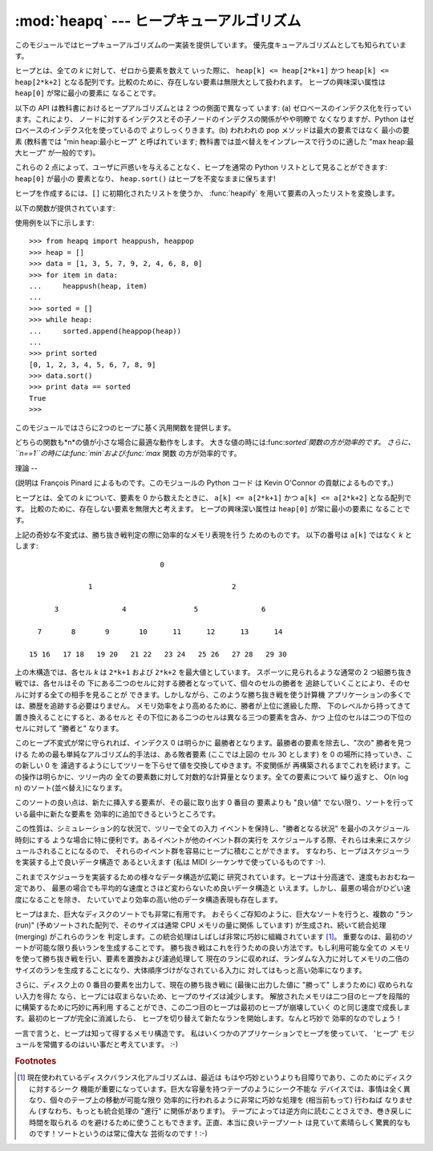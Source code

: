 
:mod:`heapq` --- ヒープキューアルゴリズム
=============================

.. module:: heapq
   :synopsis: ヒープキュー (別名優先度キュー) アルゴリズム。
.. moduleauthor:: Kevin O'Connor
.. sectionauthor:: Guido van Rossum <guido@python.org>
.. sectionauthor:: François Pinard


.. % Theoretical explanation:

.. versionadded:: 2.3

このモジュールではヒープキューアルゴリズムの一実装を提供しています。 優先度キューアルゴリズムとしても知られています。

ヒープとは、全ての *k* に対して、ゼロから要素を数えて いった際に、 ``heap[k] <= heap[2*k+1]`` かつ ``heap[k] <=
heap[2*k+2]`` となる配列です。比較のために、存在しない要素は無限大として扱われます。 ヒープの興味深い属性は ``heap[0]``
が常に最小の要素に なることです。

以下の API は教科書におけるヒープアルゴリズムとは 2 つの側面で異なって います: (a) ゼロベースのインデクス化を行っています。これにより、
ノードに対するインデクスとその子ノードのインデクスの関係がやや明瞭で なくなりますが、Python はゼロベースのインデクス化を使っているので
よりしっくりきます。(b) われわれの pop メソッドは最大の要素ではなく 最小の要素 (教科書では "min heap:最小ヒープ" と呼ばれています;
教科書では並べ替えをインプレースで行うのに適した "max heap:最大ヒープ"  が一般的です)。

これらの 2 点によって、ユーザに戸惑いを与えることなく、ヒープを通常の  Python リストとして見ることができます: ``heap[0]`` が最小の
要素となり、 ``heap.sort()`` はヒープを不変なままに保ちます!

ヒープを作成するには、``[]`` に初期化されたリストを使うか、 :func:`heapify` を用いて要素の入ったリストを変換します。

以下の関数が提供されています:


.. function:: heappush(heap, item)

   *item* を *heap* に push します。ヒープを不変に保ちます。


.. function:: heappop(heap)

   pop を行い、*heap* から最初の要素を返します。ヒープは不変に 保たれます。ヒープが空の場合、:exc:`IndexError` が送出されます。


.. function:: heapify(x)

   リスト *x* をインプレース処理し、線形時間でヒープに変換します。


.. function:: heapreplace(heap, item)

   *heap* から最小の要素を pop して返し、新たに *item* を push します。ヒープのサイズは変更されません。 ヒープが空の場合、
   :exc:`IndexError` が送出されます。 この関数は :func:`heappop` に次いで :func:`heappush`
   を送出するよりも効率的で、固定サイズのヒープを用いている場合には より適しています。返される値は *item* よりも大きくなるかも
   しれないので気をつけてください! これにより、このルーチンの合理的な 利用法は条件つき置換の一部として使われることに制限されています。  ::

      if item > heap[0]:
          item = heapreplace(heap, item)

使用例を以下に示します::

   >>> from heapq import heappush, heappop
   >>> heap = []
   >>> data = [1, 3, 5, 7, 9, 2, 4, 6, 8, 0]
   >>> for item in data:
   ...     heappush(heap, item)
   ...
   >>> sorted = []
   >>> while heap:
   ...     sorted.append(heappop(heap))
   ...
   >>> print sorted
   [0, 1, 2, 3, 4, 5, 6, 7, 8, 9]
   >>> data.sort()
   >>> print data == sorted
   True
   >>>

このモジュールではさらに2つのヒープに基く汎用関数を提供します。


.. function:: nlargest(n, iterable[, key])

   *iterable*で定義されるデータセットのうち、最大値から降順に*n* 個の値のリストを返します。
   (あたえられた場合)*key*は、引数を一つとる、*iterable*のそれぞ れの要素から比較キーを生成する関数を指定します:
   ``key=str.lower`` 以下のコードと同等です: ``sorted(iterable, key=key, reverse=True)[:n]``

   .. versionadded:: 2.4

   .. versionchanged:: 2.5
      省略可能な *key* 引数を追加.


.. function:: nsmallest(n, iterable[, key])

   *iterable*で定義されるデータセットのうち、最小値から昇順に*n* 個の値のリストを返します。
   (あたえられた場合)*key*は、引数を一つとる、*iterable*のそれぞ れの要素から比較キーを生成する関数を指定します:
   ``key=str.lower`` 以下のコードと同等です: ``sorted(iterable, key=key)[:n]``

   .. versionadded:: 2.4

   .. versionchanged:: 2.5
      省略可能な *key* 引数を追加.

どちらの関数も*n*の値が小さな場合に最適な動作をします。 大きな値の時には:func:`sorted`関数の方が効率的です。
さらに、``n==1``の時には:func:`min`および:func:`max` 関数 の方が効率的です。


理論
--

(説明は François Pinard によるものです。このモジュールの Python コード は Kevin O'Connor の貢献によるものです。)

ヒープとは、全ての *k* について、要素を 0 から数えたときに、 ``a[k] <= a[2*k+1]`` かつ  ``a[k] <= a[2*k+2]``
となる配列です。 比較のために、存在しない要素を無限大と考えます。 ヒープの興味深い属性は ``heap[0]`` が常に最小の要素に なることです。

上記の奇妙な不変式は、勝ち抜き戦判定の際に効率的なメモリ表現を行う ためのものです。 以下の番号は ``a[k]`` ではなく *k* とします::

                                  0

                 1                                 2

         3               4                5               6

     7       8       9       10      11      12      13      14

   15 16   17 18   19 20   21 22   23 24   25 26   27 28   29 30

上の木構造では、各セル *k* は ``2*k+1`` および ``2*k+2`` を最大値としています。 スポーツに見られるような通常の 2
つ組勝ち抜き戦では、各セルはその 下にある二つのセルに対する勝者となっていて、個々のセルの勝者を 追跡していくことにより、そのセルに対する全ての相手を見ることが
できます。しかしながら、このような勝ち抜き戦を使う計算機 アプリケーションの多くでは、勝歴を追跡する必要はりません。
メモリ効率をより高めるために、勝者が上位に進級した際、 下のレベルから持ってきて置き換えることにすると、あるセルと
その下位にある二つのセルは異なる三つの要素を含み、かつ 上位のセルは二つの下位のセルに対して "勝者と" なります。

このヒープ不変式が常に守られれば、インデクス 0 は明らかに 最勝者となります。最勝者の要素を除去し、"次の" 勝者を見つける
ための最も単純なアルゴリズム的手法は、ある敗者要素 (ここでは上図の セル 30 とします) を 0 の場所に持っていき、この新しい 0 を
濾過するようにしてツリーを下らせて値を交換してゆきます。不変関係が 再構築されるまでこれを続けます。この操作は明らかに、ツリー内の
全ての要素数に対して対数的な計算量となります。全ての要素について 繰り返すと、 O(n log n) のソート(並べ替え)になります。

このソートの良い点は、新たに挿入する要素が、その最に取り出す 0 番目の 要素よりも "良い値" でない限り、ソートを行っている最中に新たな要素を
効率的に追加できるというところです。

この性質は、シミュレーション的な状況で、ツリーで全ての入力 イベントを保持し、"勝者となる状況" を最小のスケジュール時刻にする
ような場合に特に便利です。あるイベントが他のイベント群の実行を スケジュールする際、それらは未来にスケジュールされることになるので、
それらのイベント群を容易にヒープに積むことができます。 すなわち、ヒープはスケジューラを実装する上で良いデータ構造で あるといえます (私は MIDI
シーケンサで使っているものです :-).

これまでスケジューラを実装するための様々なデータ構造が広範に 研究されています。ヒープは十分高速で、速度もおおむね一定であり、
最悪の場合でも平均的な速度とさほど変わらないため良いデータ構造と いえます。しかし、最悪の場合がひどい速度になることを除き、
たいていでより効率の高い他のデータ構造表現も存在します。

ヒープはまた、巨大なディスクのソートでも非常に有用です。 おそらくご存知のように、巨大なソートを行うと、複数の "ラン (run)"
(予めソートされた配列で、そのサイズは通常 CPU メモリの量に関係 しています) が生成され、続いて統合処理 (merging) がこれらのランを
判定します。この統合処理はしばしば非常に巧妙に組織されています  [#]_。 重要なのは、最初のソートが可能な限り長いランを生成することです。
勝ち抜き戦はこれを行うための良い方法です。もし利用可能な全ての メモリを使って勝ち抜き戦を行い、要素を置換および濾過処理して
現在のランに収めれば、ランダムな入力に対してメモリの二倍の サイズのランを生成することになり、大体順序づけがなされている入力に
対してはもっと高い効率になります。

さらに、ディスク上の 0 番目の要素を出力して、現在の勝ち抜き戦に (最後に出力した値に "勝って" しまうために) 収められない入力を得た
なら、ヒープには収まらないため、ヒープのサイズは減少します。 解放されたメモリは二つ目のヒープを段階的に構築するために巧妙に再利用
することができ、この二つ目のヒープは最初のヒープが崩壊していく のと同じ速度で成長します。最初のヒープが完全に消滅したら、
ヒープを切り替えて新たなランを開始します。なんと巧妙で 効率的なのでしょう！

一言で言うと、ヒープは知って得するメモリ構造です。 私はいくつかのアプリケーションでヒープを使っていて、 'ヒープ'
モジュールを常備するのはいい事だと考えています。 :-)

.. rubric:: Footnotes

.. [#] 現在使われているディスクバランス化アルゴリズムは、最近は もはや巧妙というよりも目障りであり、このためにディスクに対するシーク
   機能が重要になっています。巨大な容量を持つテープのようにシーク不能な デバイスでは、事情は全く異なり、個々のテープ上の移動が可能な限り
   効率的に行われるように非常に巧妙な処理を (相当前もって) 行わねば なりません (すなわち、もっとも統合処理の "進行" に関係があります)。
   テープによっては逆方向に読むことさえでき、巻き戻しに時間を取られる のを避けるために使うこともできます。正直、本当に良いテープソート
   は見ていて素晴らしく驚異的なものです！ソートというのは常に偉大な 芸術なのです！:-)


